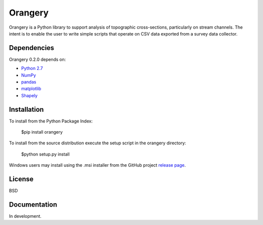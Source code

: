 ========
Orangery
========

Orangery is a Python library to support analysis of topographic cross-sections, particularly on stream channels. The intent is to enable the user to write simple scripts that operate on CSV data exported from a survey data collector.

Dependencies
============

Orangery 0.2.0 depends on:

* `Python 2.7`_
* NumPy_
* pandas_
* matplotlib_
* Shapely_

Installation
============

To install from the Python Package Index:

	$pip install orangery

To install from the source distribution execute the setup script in the orangery directory:

	$python setup.py install

Windows users may install using the .msi installer from the GitHub project `release page`_.

License
=======

BSD

Documentation
=============

In development.

.. _Python 2.7: http://www.python.org
.. _NumPy: http://www.numpy.org
.. _pandas: http://pandas.pydata.org
.. _matplotlib: http://matplotlib.org
.. _Shapely: https://github.com/Toblerity/Shapely

.. _release page: https://github.com/mrahnis/orangery/releases

